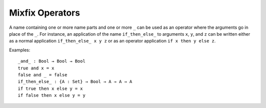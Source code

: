 .. _mixfix-operators:

****************
Mixfix Operators
****************

A name containing one or more name parts and one or more ``_`` can be used as an operator where the arguments go in place of the ``_``. For instance, an application of the name ``if_then_else_`` to arguments ``x``, ``y``, and ``z`` can be written either as a normal application ``if_then_else_ x y z`` or as an operator application ``if x then y else z``.

Examples:
::

  _and_ : Bool → Bool → Bool
  true and x = x
  false and _ = false
  if_then_else_ : {A : Set} → Bool → A → A → A
  if true then x else y = x
  if false then x else y = y
